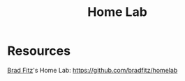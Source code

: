 :PROPERTIES:
:ID:       5d3fb8c1-86ed-458d-bfb2-3ed23981f576
:END:
#+title: Home Lab

* Resources

[[id:0527cd93-53c0-4da0-b967-1d30b54571be][Brad Fitz]]'s Home Lab: https://github.com/bradfitz/homelab
